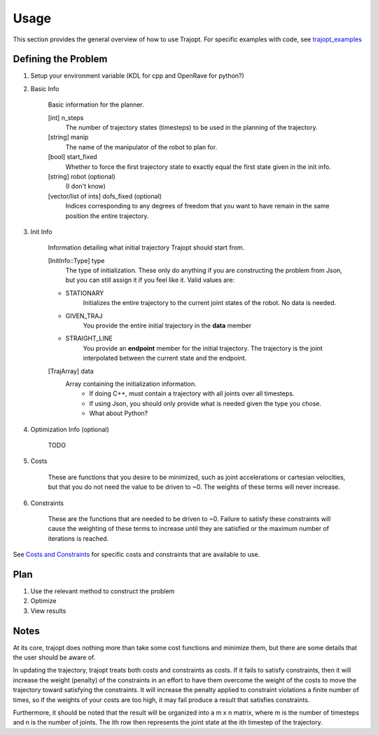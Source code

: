 =====
Usage
=====

This section provides the general overview of how to use Trajopt. For specific examples with code, see `trajopt_examples <../trajopt_examples/trajopt_examples_doc.html>`_

Defining the Problem
--------------------

1. Setup your environment variable (KDL for cpp and OpenRave for python?)

2. Basic Info

    Basic information for the planner.

    [int] n_steps
        The number of trajectory states (timesteps) to be used in the planning of the trajectory.
    [string] manip
        The name of the manipulator of the robot to plan for.
    [bool] start_fixed
        Whether to force the first trajectory state to exactly equal the first state given in the init info.
    [string] robot (optional)
        (I don't know)
    [vector/list of ints] dofs_fixed (optional)
        Indices corresponding to any degrees of freedom that you want to have remain in the same position the entire trajectory.

3. Init Info

    Information detailing what initial trajectory Trajopt should start from.

    [InitInfo::Type] type
        The type of initialization. These only do anything if you are constructing the problem from Json, but you can still assign it if you feel like it. Valid values are:
        
    - STATIONARY
        Initializes the entire trajectory to the current joint states of the robot. No data is needed.
    - GIVEN_TRAJ
        You provide the entire initial trajectory in the **data** member
    - STRAIGHT_LINE
        You provide an **endpoint** member for the initial trajectory. The trajectory is the joint interpolated between the current state and the endpoint.

    [TrajArray] data
        Array containing the initialization information.
            - If doing C++, must contain a trajectory with all joints over all timesteps.
            - If using Json, you should only provide what is needed given the type you chose.
            - What about Python?

4. Optimization Info (optional)

    TODO

5. Costs

    These are functions that you desire to be minimized, such as joint accelerations or cartesian velocities, but that you do not need the value to be driven to ~0. The weights of these terms will never increase.

6. Constraints

    These are the functions that are needed to be driven to ~0. Failure to satisfy these constraints will cause the weighting of these terms to increase until they are satisfied or the maximum number of iterations is reached.
    
See `Costs and Constraints <costs_and_constraints_doc.html#term-dictionary>`_ for specific costs and constraints that are available to use.

Plan
----

1. Use the relevant method to construct the problem

2. Optimize

3. View results

Notes
-----

At its core, trajopt does nothing more than take some cost functions and minimize them, but there are some details that the user should be aware of.

In updating the trajectory, trajopt treats both costs and constraints as costs. If it fails to satisfy constraints, then it will increase the weight (penalty) of the constraints in an effort to have them overcome the weight of the costs to move the trajectory toward satisfying the constraints. It will increase the penalty applied to constraint violations a finite number of times, so if the weights of your costs are too high, it may fail produce a result that satisfies constraints.

Furthermore, it should be noted that the result will be organized into a m x n matrix, where m is the number of timesteps and n is the number of joints. The ith row then represents the joint state at the ith timestep of the trajectory.